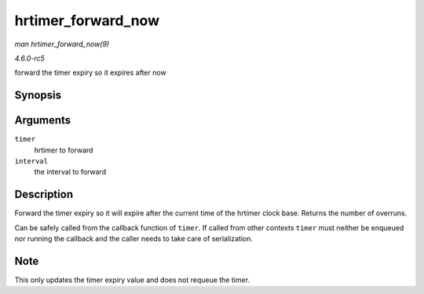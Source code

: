 .. -*- coding: utf-8; mode: rst -*-

.. _API-hrtimer-forward-now:

===================
hrtimer_forward_now
===================

*man hrtimer_forward_now(9)*

*4.6.0-rc5*

forward the timer expiry so it expires after now


Synopsis
========

.. c:function:: u64 hrtimer_forward_now( struct hrtimer * timer, ktime_t interval )

Arguments
=========

``timer``
    hrtimer to forward

``interval``
    the interval to forward


Description
===========

Forward the timer expiry so it will expire after the current time of the
hrtimer clock base. Returns the number of overruns.

Can be safely called from the callback function of ``timer``. If called
from other contexts ``timer`` must neither be enqueued nor running the
callback and the caller needs to take care of serialization.


Note
====

This only updates the timer expiry value and does not requeue the timer.


.. ------------------------------------------------------------------------------
.. This file was automatically converted from DocBook-XML with the dbxml
.. library (https://github.com/return42/sphkerneldoc). The origin XML comes
.. from the linux kernel, refer to:
..
.. * https://github.com/torvalds/linux/tree/master/Documentation/DocBook
.. ------------------------------------------------------------------------------
